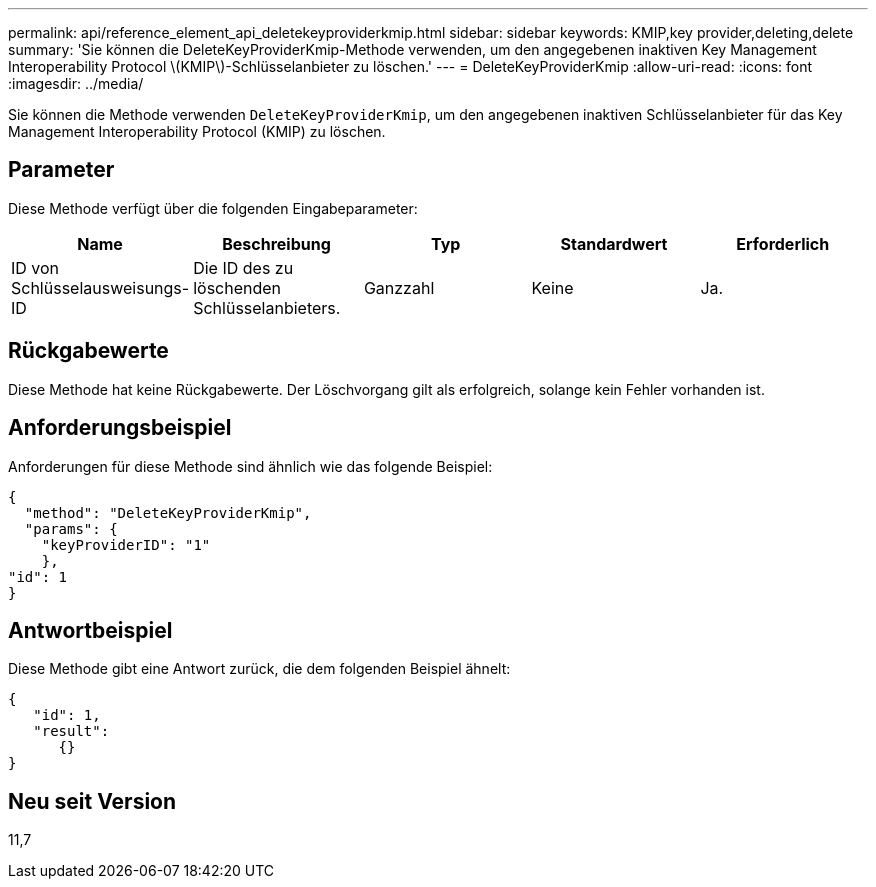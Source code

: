 ---
permalink: api/reference_element_api_deletekeyproviderkmip.html 
sidebar: sidebar 
keywords: KMIP,key provider,deleting,delete 
summary: 'Sie können die DeleteKeyProviderKmip-Methode verwenden, um den angegebenen inaktiven Key Management Interoperability Protocol \(KMIP\)-Schlüsselanbieter zu löschen.' 
---
= DeleteKeyProviderKmip
:allow-uri-read: 
:icons: font
:imagesdir: ../media/


[role="lead"]
Sie können die Methode verwenden `DeleteKeyProviderKmip`, um den angegebenen inaktiven Schlüsselanbieter für das Key Management Interoperability Protocol (KMIP) zu löschen.



== Parameter

Diese Methode verfügt über die folgenden Eingabeparameter:

|===
| Name | Beschreibung | Typ | Standardwert | Erforderlich 


 a| 
ID von Schlüsselausweisungs-ID
 a| 
Die ID des zu löschenden Schlüsselanbieters.
 a| 
Ganzzahl
 a| 
Keine
 a| 
Ja.

|===


== Rückgabewerte

Diese Methode hat keine Rückgabewerte. Der Löschvorgang gilt als erfolgreich, solange kein Fehler vorhanden ist.



== Anforderungsbeispiel

Anforderungen für diese Methode sind ähnlich wie das folgende Beispiel:

[listing]
----
{
  "method": "DeleteKeyProviderKmip",
  "params": {
    "keyProviderID": "1"
    },
"id": 1
}
----


== Antwortbeispiel

Diese Methode gibt eine Antwort zurück, die dem folgenden Beispiel ähnelt:

[listing]
----
{
   "id": 1,
   "result":
      {}
}
----


== Neu seit Version

11,7

